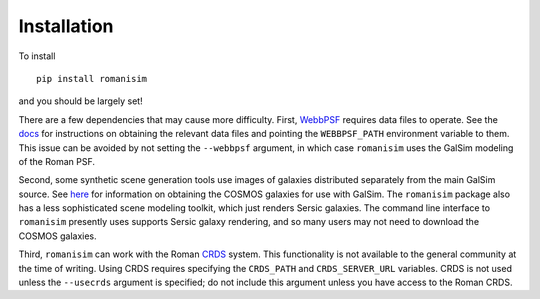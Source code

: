 Installation
============

To install ::

    pip install romanisim

and you should be largely set!

There are a few dependencies that may cause more difficulty.  First,
`WebbPSF <https://webbpsf.readthedocs.io>`_ requires data files to
operate.  See the `docs
<https://webbpsf.readthedocs.io/en/latest/installation.html#installing-the-required-data-files>`_
for instructions on obtaining the relevant data files and pointing the
``WEBBPSF_PATH`` environment variable to them.  This issue can be
avoided by not setting the ``--webbpsf`` argument, in which case
``romanisim`` uses the GalSim modeling of the Roman PSF.

Second, some synthetic scene generation tools use images of galaxies
distributed separately from the main GalSim source.  See `here
<https://galsim-developers.github.io/GalSim/_build/html/real_gal.html#downloading-the-cosmos-catalog>`_
for information on obtaining the COSMOS galaxies for use with GalSim.
The ``romanisim`` package also has a less sophisticated scene modeling
toolkit, which just renders Sersic galaxies.  The command line
interface to ``romanisim`` presently uses supports Sersic galaxy
rendering, and so many users may not need to download the COSMOS galaxies.

Third, ``romanisim`` can work with the Roman `CRDS
<https://github.com/spacetelescope/crds>`_ system.  This functionality
is not available to the general community at the time of writing.
Using CRDS requires specifying the ``CRDS_PATH`` and
``CRDS_SERVER_URL`` variables.  CRDS is not used unless the
``--usecrds`` argument is specified; do not include this argument
unless you have access to the Roman CRDS.
